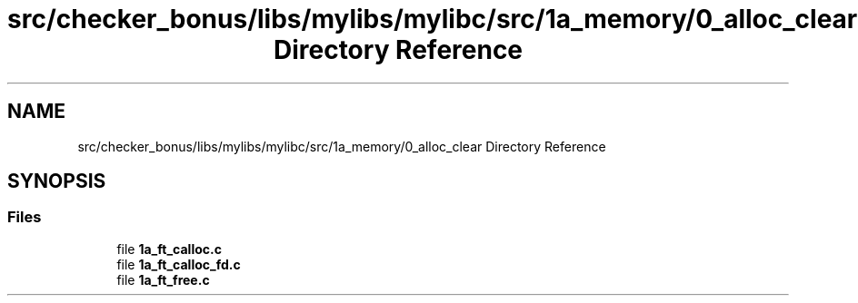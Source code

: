 .TH "src/checker_bonus/libs/mylibs/mylibc/src/1a_memory/0_alloc_clear Directory Reference" 3 "Thu Mar 20 2025 16:01:03" "push_swap" \" -*- nroff -*-
.ad l
.nh
.SH NAME
src/checker_bonus/libs/mylibs/mylibc/src/1a_memory/0_alloc_clear Directory Reference
.SH SYNOPSIS
.br
.PP
.SS "Files"

.in +1c
.ti -1c
.RI "file \fB1a_ft_calloc\&.c\fP"
.br
.ti -1c
.RI "file \fB1a_ft_calloc_fd\&.c\fP"
.br
.ti -1c
.RI "file \fB1a_ft_free\&.c\fP"
.br
.in -1c

